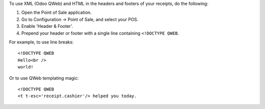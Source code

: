 To use XML (Odoo QWeb) and HTML in the headers and footers of your receipts, do
the following:

1. Open the Point of Sale application.
2. Go to Configuration → Point of Sale, and select your POS.
3. Enable 'Header & Footer'.
4. Prepend your header or footer with a single line containing ``<!DOCTYPE QWEB``.

For example, to use line breaks::

  <!DOCTYPE QWEB
  Hello<br />
  world!

Or to use QWeb templating magic::

  <!DOCTYPE QWEB
  <t t-esc='receipt.cashier'/> helped you today.
